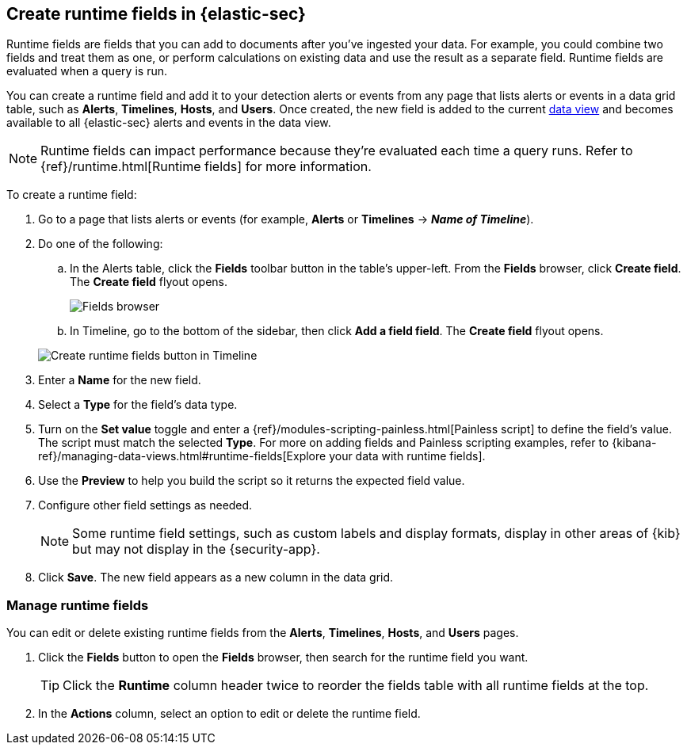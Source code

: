 [[runtime-fields]]
== Create runtime fields in {elastic-sec}

Runtime fields are fields that you can add to documents after you've ingested your data. For example, you could combine two fields and treat them as one, or perform calculations on existing data and use the result as a separate field. Runtime fields are evaluated when a query is run. 

You can create a runtime field and add it to your detection alerts or events from any page that lists alerts or events in a data grid table, such as *Alerts*, *Timelines*, *Hosts*, and *Users*. Once created, the new field is added to the current <<data-views-in-sec,data view>> and becomes available to all {elastic-sec} alerts and events in the data view.

NOTE: Runtime fields can impact performance because they're evaluated each time a query runs. Refer to {ref}/runtime.html[Runtime fields] for more information.

To create a runtime field:

. Go to a page that lists alerts or events (for example, *Alerts* or *Timelines* -> *_Name of Timeline_*).

. Do one of the following:
.. In the Alerts table, click the *Fields* toolbar button in the table's upper-left. From the *Fields* browser, click *Create field*. The *Create field* flyout opens.
+
[role="screenshot"]
image::images/fields-browser.png[Fields browser]

.. In Timeline, go to the bottom of the sidebar, then click *Add a field field*. The *Create field* flyout opens.

+
[role="screenshot"]
image::images/create-runtime-fields-timeline.png[Create runtime fields button in Timeline]

. Enter a *Name* for the new field.

. Select a *Type* for the field's data type.

. Turn on the *Set value* toggle and enter a {ref}/modules-scripting-painless.html[Painless script] to define the field's value. The script must match the selected *Type*. For more on adding fields and Painless scripting examples, refer to {kibana-ref}/managing-data-views.html#runtime-fields[Explore your data with runtime fields].

. Use the *Preview* to help you build the script so it returns the expected field value.

. Configure other field settings as needed. 
+
NOTE: Some runtime field settings, such as custom labels and display formats, display in other areas of {kib} but may not display in the {security-app}. 

. Click *Save*. The new field appears as a new column in the data grid.

[discrete]
[[manage-runtime-fields]]
=== Manage runtime fields

You can edit or delete existing runtime fields from the *Alerts*, *Timelines*, *Hosts*, and *Users* pages.

. Click the *Fields* button to open the *Fields* browser, then search for the runtime field you want.
+
TIP: Click the *Runtime* column header twice to reorder the fields table with all runtime fields at the top.

. In the *Actions* column, select an option to edit or delete the runtime field.

